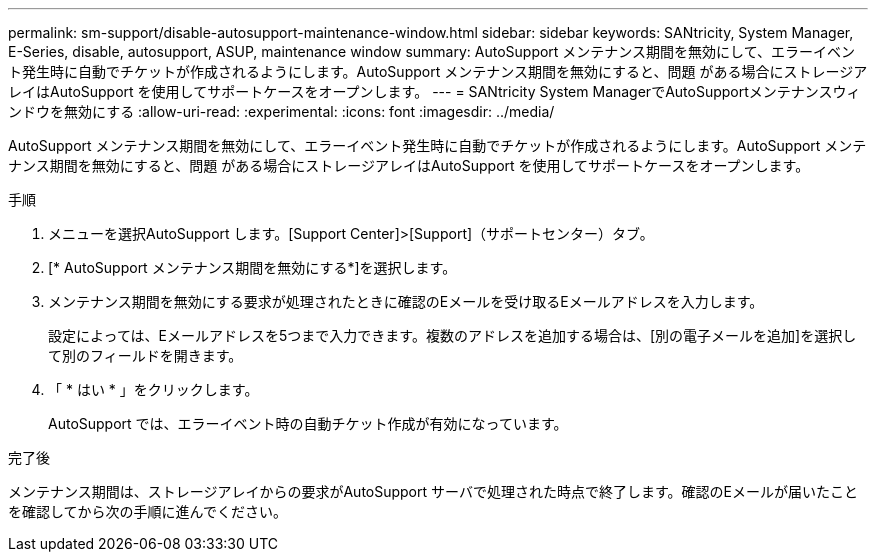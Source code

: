---
permalink: sm-support/disable-autosupport-maintenance-window.html 
sidebar: sidebar 
keywords: SANtricity, System Manager, E-Series, disable, autosupport, ASUP, maintenance window 
summary: AutoSupport メンテナンス期間を無効にして、エラーイベント発生時に自動でチケットが作成されるようにします。AutoSupport メンテナンス期間を無効にすると、問題 がある場合にストレージアレイはAutoSupport を使用してサポートケースをオープンします。 
---
= SANtricity System ManagerでAutoSupportメンテナンスウィンドウを無効にする
:allow-uri-read: 
:experimental: 
:icons: font
:imagesdir: ../media/


[role="lead"]
AutoSupport メンテナンス期間を無効にして、エラーイベント発生時に自動でチケットが作成されるようにします。AutoSupport メンテナンス期間を無効にすると、問題 がある場合にストレージアレイはAutoSupport を使用してサポートケースをオープンします。

.手順
. メニューを選択AutoSupport します。[Support Center]>[Support]（サポートセンター）タブ。
. [* AutoSupport メンテナンス期間を無効にする*]を選択します。
. メンテナンス期間を無効にする要求が処理されたときに確認のEメールを受け取るEメールアドレスを入力します。
+
設定によっては、Eメールアドレスを5つまで入力できます。複数のアドレスを追加する場合は、[別の電子メールを追加]を選択して別のフィールドを開きます。

. 「 * はい * 」をクリックします。
+
AutoSupport では、エラーイベント時の自動チケット作成が有効になっています。



.完了後
メンテナンス期間は、ストレージアレイからの要求がAutoSupport サーバで処理された時点で終了します。確認のEメールが届いたことを確認してから次の手順に進んでください。
